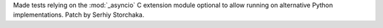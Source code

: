 Made tests relying on the :mod:`_asyncio` C extension module optional to
allow running on alternative Python implementations. Patch by Serhiy
Storchaka.
